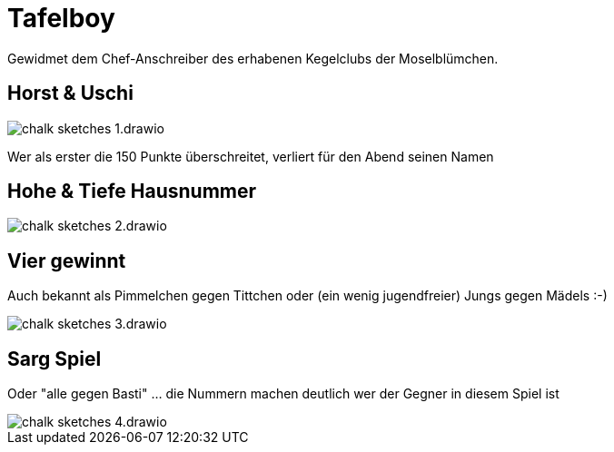 = Tafelboy
// https://revealjs.com/themes/
:revealjs_theme: night
:revealjs_hash: true
:revealjs_overview: false

++++
<style>
    img {
        background: transparent !important;
        border: none !important;
        box-shadow: none !important;
    }
</style>
++++

Gewidmet dem Chef-Anschreiber des erhabenen Kegelclubs der Moselblümchen.

// todo -> Chalk image generators / tools
// https://photofunia.com/effects/chalkboard

// todo -> Build custom theme with blackboard image as bg

// todo -> Horst und Uschi?? Wie in die Grafiken einbauen?? Als Spielernamen??

== Horst & Uschi
image::images/chalk-sketches-1.drawio.png[]

Wer als erster die 150 Punkte überschreitet, verliert für den Abend seinen Namen

== Hohe & Tiefe Hausnummer
image::images/chalk-sketches-2.drawio.png[]

== Vier gewinnt
Auch bekannt als Pimmelchen gegen Tittchen oder (ein wenig jugendfreier) Jungs gegen Mädels :-)

image::images/chalk-sketches-3.drawio.png[]

== Sarg Spiel
Oder "alle gegen Basti" ... die Nummern machen deutlich wer der Gegner in diesem Spiel ist

image::images/chalk-sketches-4.drawio.png[]

